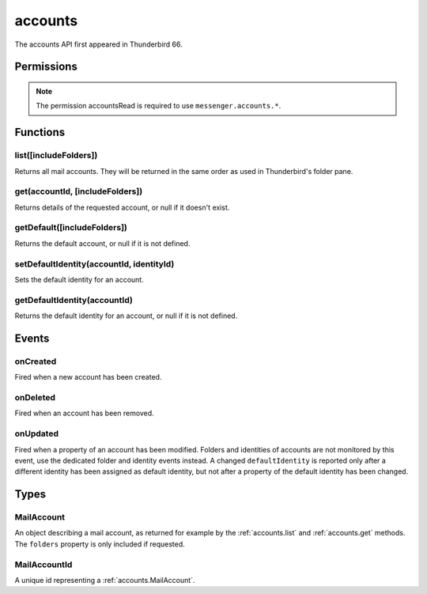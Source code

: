 .. _accounts_api:

========
accounts
========

The accounts API first appeared in Thunderbird 66.

.. role:: permission

.. role:: value

.. role:: code

.. rst-class:: api-main-section

Permissions
===========

.. api-member::
   :name: :permission:`accountsRead`

   See your mail accounts, their identities and their folders

.. rst-class:: api-permission-info

.. note::

   The permission :permission:`accountsRead` is required to use ``messenger.accounts.*``.

.. rst-class:: api-main-section

Functions
=========

.. _accounts.list:

list([includeFolders])
----------------------

.. api-section-annotation-hack:: 

Returns all mail accounts. They will be returned in the same order as used in Thunderbird's folder pane.

.. api-header::
   :label: Parameters

   
   .. api-member::
      :name: [``includeFolders``]
      :type: (boolean, optional)
      :annotation: -- [Added in TB 91]
      
      Specifies whether the returned :ref:`accounts.MailAccount` objects should included their account's folders. Defaults to :value:`true`.
   

.. api-header::
   :label: Return type (`Promise`_)

   
   .. api-member::
      :type: array of :ref:`accounts.MailAccount`
   
   
   .. _Promise: https://developer.mozilla.org/en-US/docs/Web/JavaScript/Reference/Global_Objects/Promise

.. api-header::
   :label: Required permissions

   - :permission:`accountsRead`

.. _accounts.get:

get(accountId, [includeFolders])
--------------------------------

.. api-section-annotation-hack:: 

Returns details of the requested account, or :value:`null` if it doesn't exist.

.. api-header::
   :label: Parameters

   
   .. api-member::
      :name: ``accountId``
      :type: (:ref:`accounts.MailAccountId`)
   
   
   .. api-member::
      :name: [``includeFolders``]
      :type: (boolean, optional)
      :annotation: -- [Added in TB 91]
      
      Specifies whether the returned :ref:`accounts.MailAccount` object should included the account's folders. Defaults to :value:`true`.
   

.. api-header::
   :label: Return type (`Promise`_)

   
   .. api-member::
      :type: :ref:`accounts.MailAccount`
   
   
   .. _Promise: https://developer.mozilla.org/en-US/docs/Web/JavaScript/Reference/Global_Objects/Promise

.. api-header::
   :label: Required permissions

   - :permission:`accountsRead`

.. _accounts.getDefault:

getDefault([includeFolders])
----------------------------

.. api-section-annotation-hack:: -- [Added in TB 85, backported to TB 78.7.0]

Returns the default account, or :value:`null` if it is not defined.

.. api-header::
   :label: Parameters

   
   .. api-member::
      :name: [``includeFolders``]
      :type: (boolean, optional)
      :annotation: -- [Added in TB 91]
      
      Specifies whether the returned :ref:`accounts.MailAccount` object should included the account's folders. Defaults to :value:`true`.
   

.. api-header::
   :label: Return type (`Promise`_)

   
   .. api-member::
      :type: :ref:`accounts.MailAccount`
   
   
   .. _Promise: https://developer.mozilla.org/en-US/docs/Web/JavaScript/Reference/Global_Objects/Promise

.. api-header::
   :label: Required permissions

   - :permission:`accountsRead`

.. _accounts.setDefaultIdentity:

setDefaultIdentity(accountId, identityId)
-----------------------------------------

.. api-section-annotation-hack:: -- [Added in TB 76]

Sets the default identity for an account.

.. api-header::
   :label: Parameters

   
   .. api-member::
      :name: ``accountId``
      :type: (:ref:`accounts.MailAccountId`)
   
   
   .. api-member::
      :name: ``identityId``
      :type: (string)
   

.. api-header::
   :label: Required permissions

   - :permission:`accountsRead`

.. _accounts.getDefaultIdentity:

getDefaultIdentity(accountId)
-----------------------------

.. api-section-annotation-hack:: -- [Added in TB 85, backported to TB 78.7.0]

Returns the default identity for an account, or :value:`null` if it is not defined.

.. api-header::
   :label: Parameters

   
   .. api-member::
      :name: ``accountId``
      :type: (:ref:`accounts.MailAccountId`)
   

.. api-header::
   :label: Return type (`Promise`_)

   
   .. api-member::
      :type: :ref:`identities.MailIdentity`
   
   
   .. _Promise: https://developer.mozilla.org/en-US/docs/Web/JavaScript/Reference/Global_Objects/Promise

.. api-header::
   :label: Required permissions

   - :permission:`accountsRead`

.. rst-class:: api-main-section

Events
======

.. _accounts.onCreated:

onCreated
---------

.. api-section-annotation-hack:: -- [Added in TB 98]

Fired when a new account has been created.

.. api-header::
   :label: Parameters for onCreated.addListener(listener)

   
   .. api-member::
      :name: ``listener(accountId, account)``
      
      A function that will be called when this event occurs.
   

.. api-header::
   :label: Parameters passed to the listener function

   
   .. api-member::
      :name: ``accountId``
      :type: (:ref:`accounts.MailAccountId`)
   
   
   .. api-member::
      :name: ``account``
      :type: (:ref:`accounts.MailAccount`)
   

.. api-header::
   :label: Required permissions

   - :permission:`accountsRead`

.. _accounts.onDeleted:

onDeleted
---------

.. api-section-annotation-hack:: -- [Added in TB 98]

Fired when an account has been removed.

.. api-header::
   :label: Parameters for onDeleted.addListener(listener)

   
   .. api-member::
      :name: ``listener(accountId)``
      
      A function that will be called when this event occurs.
   

.. api-header::
   :label: Parameters passed to the listener function

   
   .. api-member::
      :name: ``accountId``
      :type: (:ref:`accounts.MailAccountId`)
   

.. api-header::
   :label: Required permissions

   - :permission:`accountsRead`

.. _accounts.onUpdated:

onUpdated
---------

.. api-section-annotation-hack:: -- [Added in TB 98]

Fired when a property of an account has been modified. Folders and identities of accounts are not monitored by this event, use the dedicated folder and identity events instead. A changed ``defaultIdentity`` is reported only after a different identity has been assigned as default identity, but not after a property of the default identity has been changed.

.. api-header::
   :label: Parameters for onUpdated.addListener(listener)

   
   .. api-member::
      :name: ``listener(accountId, changedValues)``
      
      A function that will be called when this event occurs.
   

.. api-header::
   :label: Parameters passed to the listener function

   
   .. api-member::
      :name: ``accountId``
      :type: (:ref:`accounts.MailAccountId`)
   
   
   .. api-member::
      :name: ``changedValues``
      :type: (object)
      
      .. api-member::
         :name: ``defaultIdentity``
         :type: (:ref:`identities.MailIdentity`)
         
         The default identity of this account.
      
      
      .. api-member::
         :name: ``name``
         :type: (string)
         
         The human-friendly name of this account.
      
   

.. api-header::
   :label: Required permissions

   - :permission:`accountsRead`

.. rst-class:: api-main-section

Types
=====

.. _accounts.MailAccount:

MailAccount
-----------

.. api-section-annotation-hack:: 

An object describing a mail account, as returned for example by the :ref:`accounts.list` and :ref:`accounts.get` methods. The ``folders`` property is only included if requested.

.. api-header::
   :label: object

   
   .. api-member::
      :name: ``id``
      :type: (:ref:`accounts.MailAccountId`)
      
      A unique identifier for this account.
   
   
   .. api-member::
      :name: ``identities``
      :type: (array of :ref:`identities.MailIdentity`)
      :annotation: -- [Added in TB 76]
      
      The identities associated with this account. The default identity is listed first, others in no particular order.
   
   
   .. api-member::
      :name: ``name``
      :type: (string)
      
      The human-friendly name of this account.
   
   
   .. api-member::
      :name: ``type``
      :type: (string)
      
      What sort of account this is, e.g. :value:`imap`, :value:`nntp`, or :value:`pop3`.
   
   
   .. api-member::
      :name: [``rootFolder``]
      :type: (:ref:`folders.MailFolder`, optional)
      
      The root folder associated with this account.
   

.. _accounts.MailAccountId:

MailAccountId
-------------

.. api-section-annotation-hack:: 

A unique id representing a :ref:`accounts.MailAccount`.

.. api-header::
   :label: string
